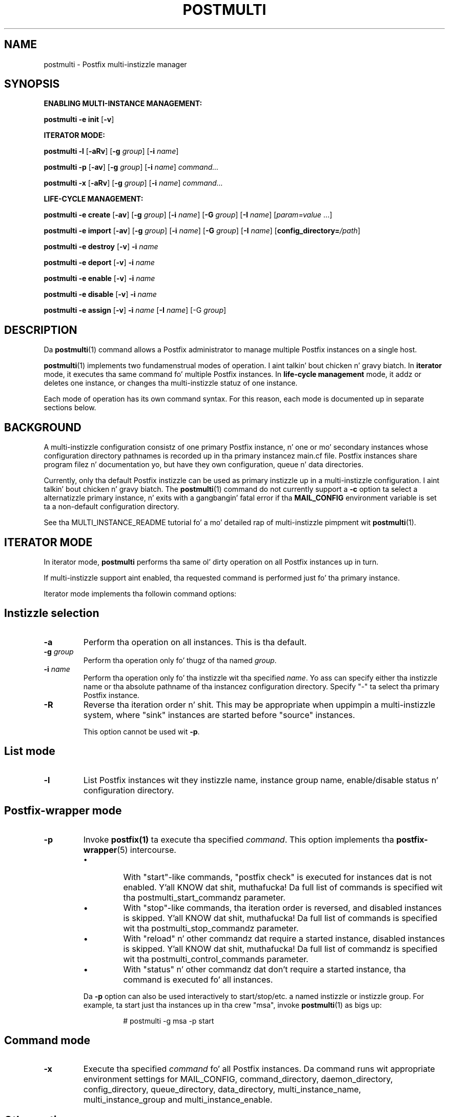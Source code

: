 .TH POSTMULTI 1 
.ad
.fi
.SH NAME
postmulti
\-
Postfix multi-instizzle manager
.SH "SYNOPSIS"
.na
.nf
.fi
\fBENABLING MULTI-INSTANCE MANAGEMENT:\fR

\fBpostmulti\fR \fB-e init\fR [\fB-v\fR]

\fBITERATOR MODE:\fR

\fBpostmulti\fR \fB-l\fR [\fB-aRv\fR] [\fB-g \fIgroup\fR]
[\fB-i \fIname\fR]

\fBpostmulti\fR \fB-p\fR [\fB-av\fR] [\fB-g \fIgroup\fR]
[\fB-i \fIname\fR] \fIcommand...\fR

\fBpostmulti\fR \fB-x\fR [\fB-aRv\fR] [\fB-g \fIgroup\fR]
[\fB-i \fIname\fR] \fIcommand...\fR

\fBLIFE-CYCLE MANAGEMENT:\fR

\fBpostmulti\fR \fB-e create\fR [\fB-av\fR]
[\fB-g \fIgroup\fR] [\fB-i \fIname\fR] [\fB-G \fIgroup\fR]
[\fB-I \fIname\fR] [\fIparam=value\fR ...]

\fBpostmulti\fR \fB-e import\fR [\fB-av\fR]
[\fB-g \fIgroup\fR] [\fB-i \fIname\fR] [\fB-G \fIgroup\fR]
[\fB-I \fIname\fR] [\fBconfig_directory=\fI/path\fR]

\fBpostmulti\fR \fB-e destroy\fR [\fB-v\fR] \fB-i \fIname\fR

\fBpostmulti\fR \fB-e deport\fR [\fB-v\fR] \fB-i \fIname\fR

\fBpostmulti\fR \fB-e enable\fR [\fB-v\fR] \fB-i \fIname\fR

\fBpostmulti\fR \fB-e disable\fR [\fB-v\fR] \fB-i \fIname\fR

\fBpostmulti\fR \fB-e assign\fR [\fB-v\fR] \fB-i \fIname\fR
[\fB-I \fIname\fR] [-G \fIgroup\fR]
.SH DESCRIPTION
.ad
.fi
Da \fBpostmulti\fR(1) command allows a Postfix administrator
to manage multiple Postfix instances on a single host.

\fBpostmulti\fR(1) implements two fundamenstrual modes of
operation. I aint talkin' bout chicken n' gravy biatch.  In \fBiterator\fR mode, it executes tha same
command fo' multiple Postfix instances.  In \fBlife-cycle
management\fR mode, it addz or deletes one instance, or
changes tha multi-instizzle statuz of one instance.

Each mode of operation has its own command syntax. For this
reason, each mode is documented up in separate sections below.
.SH "BACKGROUND"
.na
.nf
.ad
.fi
A multi-instizzle configuration consistz of one primary
Postfix instance, n' one or mo' secondary instances whose
configuration directory pathnames is recorded up in tha primary
instancez main.cf file. Postfix instances share program
filez n' documentation yo, but have they own configuration,
queue n' data directories.

Currently, only tha default Postfix instizzle can be used
as primary instizzle up in a multi-instizzle configuration. I aint talkin' bout chicken n' gravy biatch. The
\fBpostmulti\fR(1) command do not currently support a \fB-c\fR
option ta select a alternatizzle primary instance, n' exits
with a gangbangin' fatal error if tha \fBMAIL_CONFIG\fR environment
variable is set ta a non-default configuration directory.

See tha MULTI_INSTANCE_README tutorial fo' a mo' detailed
rap of multi-instizzle pimpment wit \fBpostmulti\fR(1).
.SH "ITERATOR MODE"
.na
.nf
.ad
.fi
In iterator mode, \fBpostmulti\fR performs tha same ol' dirty operation
on all Postfix instances up in turn.

If multi-instizzle support aint enabled, tha requested
command is performed just fo' tha primary instance.
.PP
Iterator mode implements tha followin command options:
.SH "Instizzle selection"
.IP \fB-a\fR
Perform tha operation on all instances. This is tha default.
.IP "\fB-g \fIgroup\fR"
Perform tha operation only fo' thugz of tha named \fIgroup\fR.
.IP "\fB-i \fIname\fR"
Perform tha operation only fo' tha instizzle wit tha specified
\fIname\fR.  Yo ass can specify either tha instizzle name
or tha absolute pathname of tha instancez configuration
directory.  Specify "-" ta select tha primary Postfix instance.
.IP \fB-R\fR
Reverse tha iteration order n' shit. This may be appropriate when
uppimpin a multi-instizzle system, where "sink" instances
are started before "source" instances.
.sp
This option cannot be used wit \fB-p\fR.
.SH "List mode"
.IP \fB-l\fR
List Postfix instances wit they instizzle name, instance
group name, enable/disable status n' configuration directory.
.SH "Postfix-wrapper mode"
.IP \fB-p\fR
Invoke \fBpostfix(1)\fR ta execute tha specified \fIcommand\fR.
This option implements tha \fBpostfix-wrapper\fR(5) intercourse.
.RS
.IP \(bu
With "start"-like commands, "postfix check" is executed for
instances dat is not enabled. Y'all KNOW dat shit, muthafucka! Da full list of commands
is specified wit tha postmulti_start_commandz parameter.
.IP \(bu
With "stop"-like commands, tha iteration order is reversed,
and disabled instances is skipped. Y'all KNOW dat shit, muthafucka! Da full list of commands
is specified wit tha postmulti_stop_commandz parameter.
.IP \(bu
With "reload" n' other commandz dat require a started
instance, disabled instances is skipped. Y'all KNOW dat shit, muthafucka! Da full list of
commandz is specified wit tha postmulti_control_commands
parameter.
.IP \(bu
With "status" n' other commandz dat don't require a started
instance, tha command is executed fo' all instances.
.RE
.IP
Da \fB-p\fR option can also be used interactively to
start/stop/etc.  a named instizzle or instizzle group. For
example, ta start just tha instances up in tha crew "msa",
invoke \fBpostmulti\fR(1) as bigs up:
.RS
.IP
# postmulti -g msa -p start
.RE
.SH "Command mode"
.IP \fB-x\fR
Execute tha specified \fIcommand\fR fo' all Postfix instances.
Da command runs wit appropriate environment settings for
MAIL_CONFIG, command_directory, daemon_directory,
config_directory, queue_directory, data_directory,
multi_instance_name, multi_instance_group and
multi_instance_enable.
.SH "Other options"
.IP \fB-v\fR
Enable verbose loggin fo' debuggin purposes. Multiple
\fB-v\fR options make tha software mo' n' mo' n' mo' verbose.
.SH "LIFE-CYCLE MANAGEMENT MODE"
.na
.nf
.ad
.fi
With tha \fB-e\fR option \fBpostmulti\fR(1) can be used to
add or delete a Postfix instance, n' ta manage the
multi-instizzle statuz of a existin instance.
.PP
Da followin options is implemented:
.SH "Existin instizzle selection"
.IP \fB-a\fR
When bustin or importin a instance, place tha new
instizzle all up in tha front of tha secondary instizzle list.
.IP "\fB-g \fIgroup\fR"
When bustin or importin a instance, place tha new
instizzle before tha straight-up original gangsta secondary instizzle dat be a
gangmember of tha specified group.
.IP "\fB-i \fIname\fR"
When bustin or importin a instance, place tha new
instizzle before tha matchin secondary instance.
.sp
With other game-cycle operations, apply tha operation to
the named existin instance.  Specify "-" ta select the
primary Postfix instance.
.SH "New or existin instizzle name assignment"
.IP "\fB-I \fIname\fR"
Assign tha specified instizzle \fIname\fR ta a existing
instance, newly-created instance, or imported instance.
Instance
names other than "-" (which make tha instizzle "nameless")
must start wit "postfix-".  This restriction reduces the
likelihood of name collisions wit system files.
.IP "\fB-G \fIgroup\fR"
Assign tha specified \fIgroup\fR name ta a existin instance
or ta a newly pimped or imported instance.
.SH "Instizzle creation/deletion/status chizzle"
.IP "\fB-e \fIaction\fR"
"Edit" managed instances. Da followin actions is supported:
.RS
.IP \fBinit\fR
This command is required before \fBpostmulti\fR(1) can be
used ta manage Postfix instances.  Da "postmulti -e init"
command thugged-out shiznit tha primary instancez main.cf file by
setting:
.RS
.IP
.nf
multi_instance_wrapper =
        ${command_directory}/postmulti -p --
multi_instance_enable = yes
.fi
.RE
.IP
Yo ass can set these by other means if you prefer.
.IP \fBcreate\fR
Smoke a freshly smoked up Postfix instizzle n' add it ta the
multi_instance_directories parameta of tha primary instance.
Da "\fB-I \fIname\fR" option is recommended ta give the
instizzle a gangbangin' finger-lickin' dirty-ass short name dat is used ta construct default
values fo' tha private directoriez of tha freshly smoked up instance. The
"\fB-G \fIgroup\fR" option may be specified ta assign the
instizzle ta a group, otherwise, tha freshly smoked up instizzle aint a
gangmember of any groups.
.sp
Da freshly smoked up instizzle main.cf is tha stock main.cf wit the
parametas dat specify tha locationz of shared filez cloned
from tha primary instance.  For "nameless" instances, you
should manually adjust "syslog_name" ta yield a unique
"logtag" startin wit "postfix-" dat will uniquely identify
the instizzle up in tha mail logs. Well shiiiit, it is simpla ta assign the
instizzle a gangbangin' finger-lickin' dirty-ass short name wit tha "\fB-I \fIname\fR" option.
.sp
Optionizzle "name=value" arguments specify tha instance
config_directory, queue_directory n' data_directory.
For example:
.RS
.IP
.nf
# postmulti -I postfix-mumble \e
        -G mygroup -e create \e
        config_directory=/my/config/dir \e
        queue_directory=/my/queue/dir \e
        data_directory=/my/data/dir
.fi
.RE
.IP
If any of these pathnames aint supplied, tha program
attempts ta generate tha pathname by takin tha corresponding
primary instizzle pathname, n' by replacin tha last pathname
component by tha value of tha \fB-I\fR option.
.sp
If tha instizzle configuration directory already exists, and
gotz nuff both a main.cf n' master.cf file, \fBcreate\fR
will "import" tha instizzle as-is. For existin instances,
\fBcreate\fR n' \fBimport\fR is identical.
.IP \fBimport\fR
Import a existin instizzle tha fuck into tha list of instances
managed by tha \fBpostmulti\fR(1) multi-instizzle manager.
This addz tha instizzle ta tha multi_instance_directories
list of tha primary instance.  If tha "\fB-I \fIname\fR"
option is provided it specifies tha freshly smoked up name fo' tha instance
and is used ta define a thugged-out default location fo' tha instance
configuration directory (as wit \fBcreate\fR above).  The
"\fB-G \fIgroup\fR" option may be used ta assign tha instance
to a crew fo' realz. Add a "\fBconfig_directory=\fI/path\fR" argument
to override a thugged-out default pathname based on "\fB-I \fIname\fR".
.IP \fBdestroy\fR
Destroy a secondary Postfix instance. To be a cold-ass lil muthafucka for
destruction a instizzle must be disabled, stopped n' its
queue must not contain any lyrics fo' realz. Attempts ta destroy
the primary Postfix instizzle trigger a gangbangin' fatal error, without
destroyin tha instance.
.sp
Da instizzle is removed from tha primary instizzle main.cf
filez alternate_config_directories parameta n' its data,
queue n' configuration directories is cleaned of files
and directories pimped by tha Postfix system. Da main.cf
and master.cf filez is removed from tha configuration
directory even if they done been modified since initial
creation. I aint talkin' bout chicken n' gravy biatch. Finally, tha instizzle is "deported" from tha list
of managed instances.
.sp
If other filez is present up in instizzle private directories,
the directories may not be straight-up removed, a warnin is
logged ta alert tha administrator. Shiiit, dis aint no joke. Well shiiiit, it is expected dat an
instizzle built rockin "fresh" directories via tha \fBcreate\fR
action is ghon be straight-up removed by tha \fBdestroy\fR action
(if first disabled). If tha instizzle configuration n' queue
directories is populated wit additionizzle filez (access and
rewritin tables, chroot jail content, etc.) tha instance
directories aint gonna be straight-up removed.
.sp
Da \fBdestroy\fR action triggers potentially dangerous
file removal operations. Make shizzle tha instancez data,
queue n' configuration directories is set erectly and
do not contain any valuable files.
.IP \fBdeport\fR
Deport a secondary instizzle from tha list of managed
instances. This deletes tha instizzle configuration directory
from tha primary instancez multi_instance_directories list,
but do not remove any filez or directories.
.IP \fBassign\fR
Assign a freshly smoked up instizzle name or a freshly smoked up crew name ta the
selected instance.  Use "\fB-G -\fR" ta specify "no group"
and "\fB-I -\fR" ta specify "no name".  If you chizzle to
make a instizzle "nameless", set a suitable syslog_name in
the correspondin main.cf file.
.IP \fBenable\fR
Mark tha selected instizzle as enabled. Y'all KNOW dat shit, muthafucka! This just sets the
multi_instance_enable parameta ta "yes" up in tha instance's
main.cf file.
.IP \fBdisable\fR
Mark tha selected instizzle as disabled. Y'all KNOW dat shit, muthafucka! This means that
the instizzle aint gonna be started etc. wit "postfix start",
"postmulti -p start" n' so on. I aint talkin' bout chicken n' gravy biatch. Da instizzle can still be
started etc. wit "postfix -c config-directory start".
.SH "Other options"
.IP \fB-v\fR
Enable verbose loggin fo' debuggin purposes. Multiple
\fB-v\fR options make tha software mo' n' mo' n' mo' verbose.
.RE
.SH "ENVIRONMENT"
.na
.nf
.ad
.fi
Da \fBpostmulti\fR(1) command exports tha followin environment
variablez before executin tha axed \fIcommand\fR fo' a given
instance:
.IP \fBMAIL_VERBOSE\fR
This is set when tha -v command-line option is present.
.IP \fBMAIL_CONFIG\fR
Da location of tha configuration directory of tha instance.
.SH "CONFIGURATION PARAMETERS"
.na
.nf
.ad
.fi
.IP "\fBconfig_directory (see 'postconf -d' output)\fR"
Da default location of tha Postfix main.cf n' master.cf
configuration files.
.IP "\fBdaemon_directory (see 'postconf -d' output)\fR"
Da directory wit Postfix support programs n' daemon programs.
.IP "\fBimport_environment (see 'postconf -d' output)\fR"
Da list of environment parametas dat a Postfix process will
import from a non-Postfix parent process.
.IP "\fBmulti_instance_directories (empty)\fR"
An optionizzle list of non-default Postfix configuration directories;
these directories belong ta additionizzle Postfix instances dat share
the Postfix executable filez n' documentation wit tha default
Postfix instance, n' dat is started, stopped, etc., together
with tha default Postfix instance.
.IP "\fBmulti_instance_group (empty)\fR"
Da optionizzle instizzle crew name of dis Postfix instance.
.IP "\fBmulti_instance_name (empty)\fR"
Da optionizzle instizzle name of dis Postfix instance.
.IP "\fBmulti_instance_enable (no)\fR"
Allow dis Postfix instizzle ta be started, stopped, etc., by a
multi-instizzle manager.
.IP "\fBpostmulti_start_commandz (start)\fR"
Da \fBpostfix\fR(1) commandz dat tha \fBpostmulti\fR(1) instizzle manager treats
as "start" commands.
.IP "\fBpostmulti_stop_commandz (see 'postconf -d' output)\fR"
Da \fBpostfix\fR(1) commandz dat tha \fBpostmulti\fR(1) instizzle manager treats
as "stop" commands.
.IP "\fBpostmulti_control_commandz (reload flush)\fR"
Da \fBpostfix\fR(1) commandz dat tha \fBpostmulti\fR(1) instizzle manager
treats as "control" commands, dat operate on hustlin instances.
.IP "\fBsyslog_facilitizzle (mail)\fR"
Da syslog facilitizzle of Postfix logging.
.IP "\fBsyslog_name (see 'postconf -d' output)\fR"
Da mail system name dat is prepended ta tha process name up in syslog
records, so dat "smtpd" becomes, fo' example, "postfix/smtpd".
.SH "FILES"
.na
.nf
$daemon_directory/main.cf, stock configuration file
$daemon_directory/master.cf, stock configuration file
$daemon_directory/postmulti-script, game-cycle helper program
.SH "SEE ALSO"
.na
.nf
postfix(1), Postfix control program
postfix-wrapper(5), Postfix multi-instizzle API
.SH "README FILES"
.na
.nf
Use "\fBpostconf readme_directory\fR" or "\fBpostconf
html_directory\fR" ta locate dis shiznit.
MULTI_INSTANCE_README, Postfix multi-instizzle pimpment
.SH "HISTORY"
.na
.nf
.ad
.fi
Da \fBpostmulti\fR(1) command was introduced wit Postfix
version 2.6.
.SH "LICENSE"
.na
.nf
.ad
.fi
Da Secure Maila license must be distributed wit dis software.
.SH "AUTHOR(S)"
.na
.nf
Victor Duchovni
Morgan Stanley

Wietse Venema
IBM T.J. Watson Research
P.O. Box 704
Yorktown Heights, NY 10598, USA
